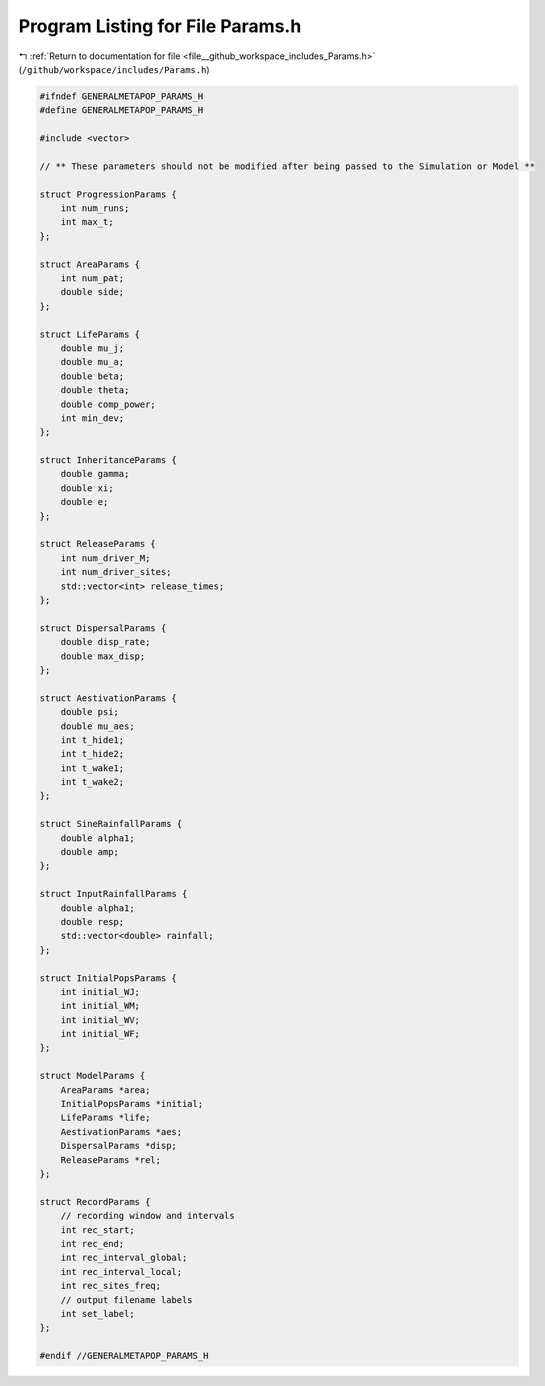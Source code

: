 
.. _program_listing_file__github_workspace_includes_Params.h:

Program Listing for File Params.h
=================================

|exhale_lsh| :ref:`Return to documentation for file <file__github_workspace_includes_Params.h>` (``/github/workspace/includes/Params.h``)

.. |exhale_lsh| unicode:: U+021B0 .. UPWARDS ARROW WITH TIP LEFTWARDS

.. code-block:: cpp

   #ifndef GENERALMETAPOP_PARAMS_H
   #define GENERALMETAPOP_PARAMS_H
   
   #include <vector>
   
   // ** These parameters should not be modified after being passed to the Simulation or Model **
   
   struct ProgressionParams {
       int num_runs; 
       int max_t; 
   };
   
   struct AreaParams {
       int num_pat; 
       double side; 
   };
   
   struct LifeParams {
       double mu_j; 
       double mu_a; 
       double beta; 
       double theta; 
       double comp_power; 
       int min_dev; 
   }; 
   
   struct InheritanceParams {
       double gamma; 
       double xi; 
       double e; 
   };
   
   struct ReleaseParams {
       int num_driver_M; 
       int num_driver_sites; 
       std::vector<int> release_times; 
   };
   
   struct DispersalParams {
       double disp_rate; 
       double max_disp; 
   };
   
   struct AestivationParams {
       double psi; 
       double mu_aes; 
       int t_hide1; 
       int t_hide2; 
       int t_wake1; 
       int t_wake2; 
   };
   
   struct SineRainfallParams {
       double alpha1; 
       double amp; 
   };
   
   struct InputRainfallParams {
       double alpha1; 
       double resp; 
       std::vector<double> rainfall; 
   };
   
   struct InitialPopsParams {
       int initial_WJ; 
       int initial_WM; 
       int initial_WV; 
       int initial_WF; 
   };
   
   struct ModelParams {
       AreaParams *area;
       InitialPopsParams *initial;
       LifeParams *life;
       AestivationParams *aes;
       DispersalParams *disp; 
       ReleaseParams *rel;
   };
   
   struct RecordParams {
       // recording window and intervals
       int rec_start; 
       int rec_end; 
       int rec_interval_global; 
       int rec_interval_local; 
       int rec_sites_freq; 
       // output filename labels
       int set_label; 
   };
   
   #endif //GENERALMETAPOP_PARAMS_H
